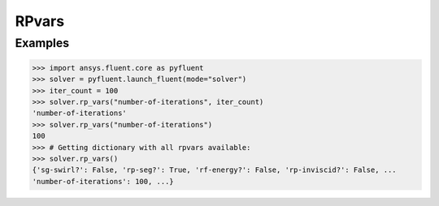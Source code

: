.. _ref_rpvars_guide:

RPvars
======

Examples
--------

.. code-block:: python

   >>> import ansys.fluent.core as pyfluent
   >>> solver = pyfluent.launch_fluent(mode="solver")
   >>> iter_count = 100
   >>> solver.rp_vars("number-of-iterations", iter_count)
   'number-of-iterations'
   >>> solver.rp_vars("number-of-iterations")
   100
   >>> # Getting dictionary with all rpvars available:
   >>> solver.rp_vars()
   {'sg-swirl?': False, 'rp-seg?': True, 'rf-energy?': False, 'rp-inviscid?': False, ...
   'number-of-iterations': 100, ...}
